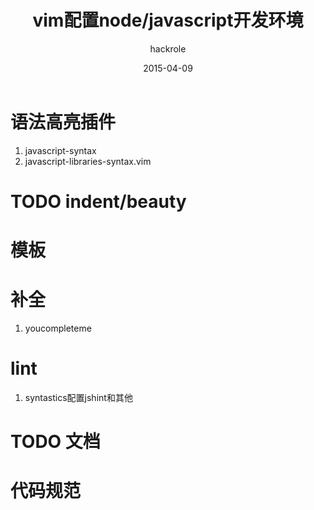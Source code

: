 
#+Author: hackrole
#+Email: daipeng123456@gmail.com
#+Date: 2015-04-09
#+TITLE: vim配置node/javascript开发环境

* 语法高亮插件
1) javascript-syntax
2) javascript-libraries-syntax.vim

* TODO indent/beauty

* 模板

* 补全
1) youcompleteme

* lint
1) syntastics配置jshint和其他

* TODO 文档

* 代码规范
